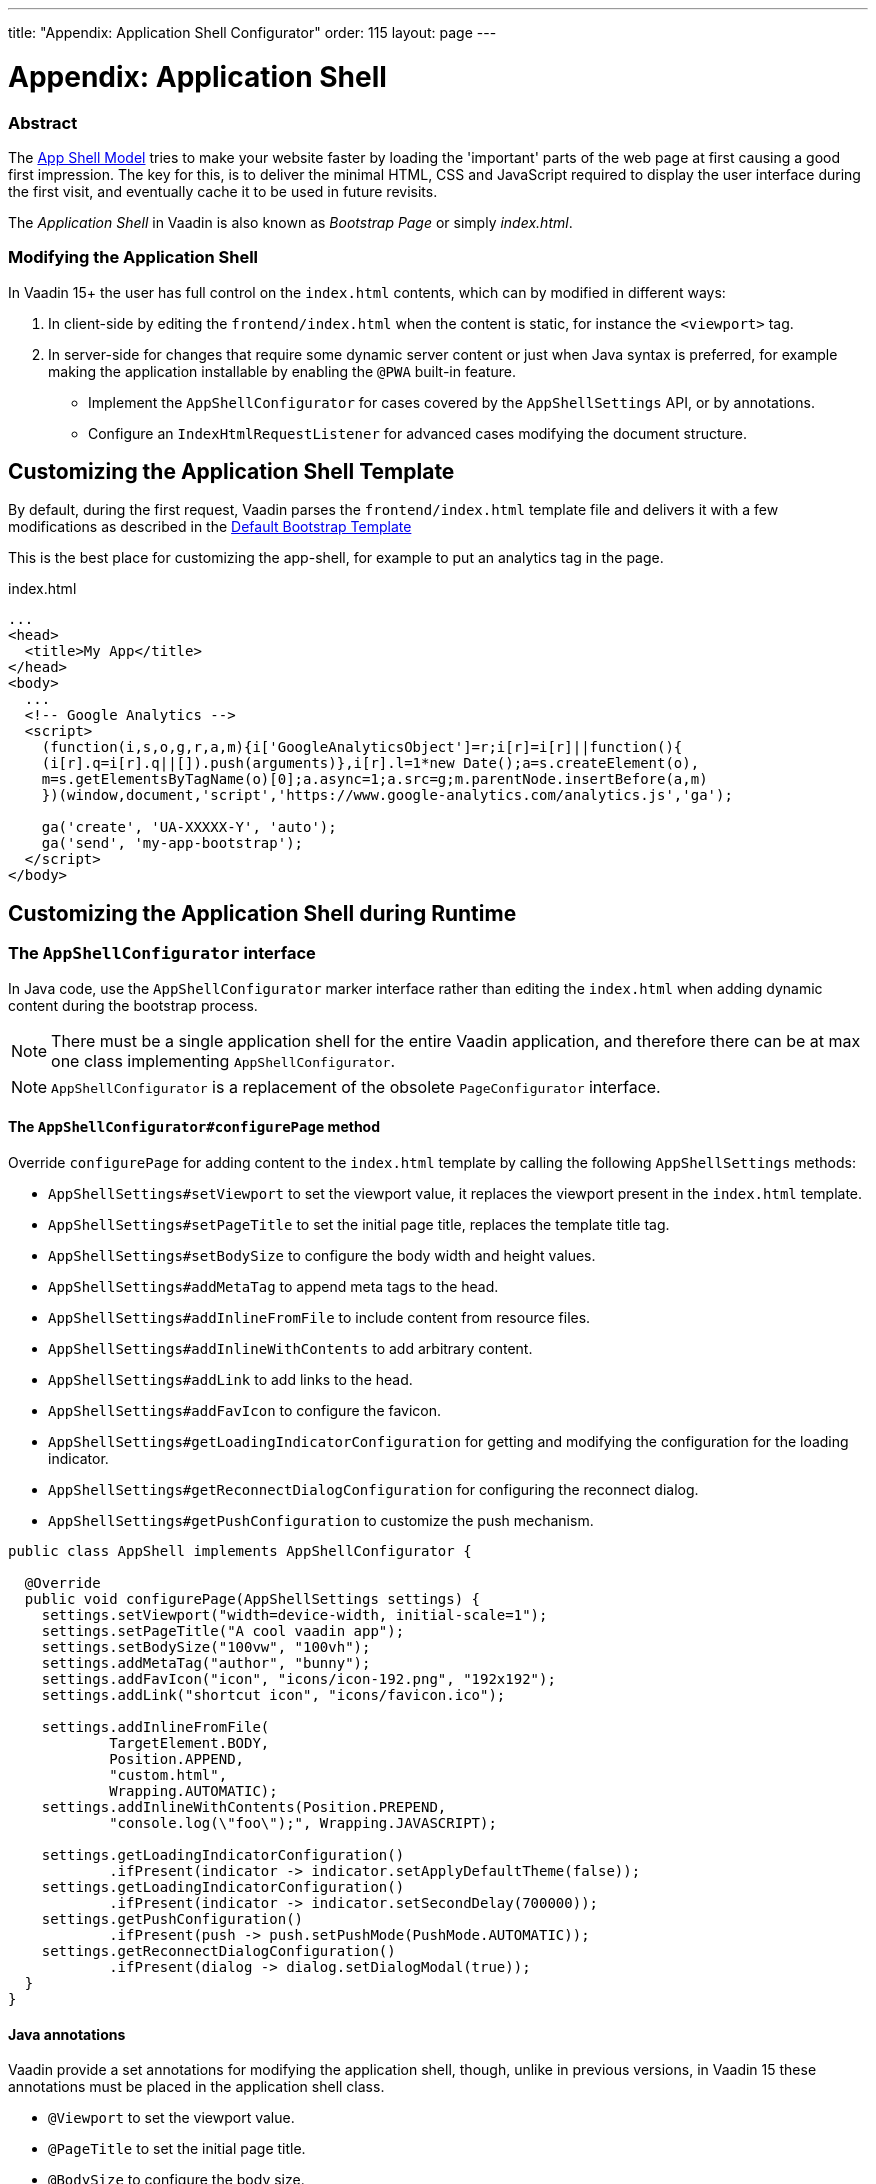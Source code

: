 ---
title: "Appendix: Application Shell Configurator"
order: 115
layout: page
---

ifdef::env-github[:outfilesuffix: .asciidoc]

= Appendix: Application Shell

=== Abstract [[application-shell]]

The link:https://developers.google.com/web/fundamentals/architecture/app-shell[App Shell Model] tries to make your website faster by loading the 'important' parts of the web page at first causing a good first impression. The key for this, is to deliver the minimal HTML, CSS and JavaScript required to display the user interface during the first visit, and eventually cache it to be used in future revisits.

The _Application Shell_ in Vaadin is also known as _Bootstrap Page_ or simply _index.html_.

=== Modifying the Application Shell

In Vaadin 15+ the user has full control on the `index.html` contents, which can by modified in different ways:

1. In client-side by editing the `frontend/index.html` when the content is static, for instance the `<viewport>` tag.
2. In server-side for changes that require some dynamic server content or just when Java syntax is preferred, for example making the application installable by enabling the `@PWA` built-in feature.
   - Implement the `AppShellConfigurator` for cases covered by the `AppShellSettings` API, or by annotations.
   - Configure an `IndexHtmlRequestListener` for advanced cases modifying the document structure.

== Customizing the Application Shell Template

By default, during the first request, Vaadin parses the `frontend/index.html` template file and delivers it with a few modifications as described in the <<starting-the-app#default-bootstrap-template-and-entry-point,Default Bootstrap Template>>

This is the best place for customizing the app-shell, for example to put an analytics tag in the page.

.index.html
[source, xml]
----
...
<head>
  <title>My App</title>
</head>
<body>
  ...
  <!-- Google Analytics -->
  <script>
    (function(i,s,o,g,r,a,m){i['GoogleAnalyticsObject']=r;i[r]=i[r]||function(){
    (i[r].q=i[r].q||[]).push(arguments)},i[r].l=1*new Date();a=s.createElement(o),
    m=s.getElementsByTagName(o)[0];a.async=1;a.src=g;m.parentNode.insertBefore(a,m)
    })(window,document,'script','https://www.google-analytics.com/analytics.js','ga');

    ga('create', 'UA-XXXXX-Y', 'auto');
    ga('send', 'my-app-bootstrap');
  </script>
</body>
----


== Customizing the Application Shell during Runtime

=== The `AppShellConfigurator` interface [[application-shell-configurator]]

In Java code, use the `AppShellConfigurator` marker interface rather than editing the `index.html` when adding dynamic content during the bootstrap process.

[NOTE]
There must be a single application shell for the entire Vaadin application, and therefore there can be at max one class implementing `AppShellConfigurator`.

[NOTE]
`AppShellConfigurator` is a replacement of the obsolete `PageConfigurator` interface.

==== The `AppShellConfigurator#configurePage` method

Override `configurePage` for adding content to the `index.html` template by calling the following `AppShellSettings` methods:

- `AppShellSettings#setViewport` to set the viewport value, it replaces the viewport present in the `index.html` template.
- `AppShellSettings#setPageTitle` to set the initial page title, replaces the template title tag.
- `AppShellSettings#setBodySize` to configure the body width and height values.
- `AppShellSettings#addMetaTag` to append meta tags to the head.
- `AppShellSettings#addInlineFromFile` to include content from resource files.
- `AppShellSettings#addInlineWithContents` to add arbitrary content.
- `AppShellSettings#addLink` to add links to the head.
- `AppShellSettings#addFavIcon` to configure the favicon.
- `AppShellSettings#getLoadingIndicatorConfiguration` for getting and modifying the configuration for the loading indicator.
- `AppShellSettings#getReconnectDialogConfiguration` for configuring the reconnect dialog.
- `AppShellSettings#getPushConfiguration` to customize the push mechanism.

[source,java]
----
public class AppShell implements AppShellConfigurator {

  @Override
  public void configurePage(AppShellSettings settings) {
    settings.setViewport("width=device-width, initial-scale=1");
    settings.setPageTitle("A cool vaadin app");
    settings.setBodySize("100vw", "100vh");
    settings.addMetaTag("author", "bunny");
    settings.addFavIcon("icon", "icons/icon-192.png", "192x192");
    settings.addLink("shortcut icon", "icons/favicon.ico");

    settings.addInlineFromFile(
            TargetElement.BODY,
            Position.APPEND,
            "custom.html",
            Wrapping.AUTOMATIC);
    settings.addInlineWithContents(Position.PREPEND,
            "console.log(\"foo\");", Wrapping.JAVASCRIPT);

    settings.getLoadingIndicatorConfiguration()
            .ifPresent(indicator -> indicator.setApplyDefaultTheme(false));
    settings.getLoadingIndicatorConfiguration()
            .ifPresent(indicator -> indicator.setSecondDelay(700000));
    settings.getPushConfiguration()
            .ifPresent(push -> push.setPushMode(PushMode.AUTOMATIC));
    settings.getReconnectDialogConfiguration()
            .ifPresent(dialog -> dialog.setDialogModal(true));
  }
}
----

==== Java annotations

Vaadin provide a set annotations for modifying the application shell, though, unlike in previous versions, in Vaadin 15 these annotations must be placed in the application shell class.

- `@Viewport` to set the viewport value.
- `@PageTitle` to set the initial page title.
- `@BodySize` to configure the body size.
- `@Meta` to append meta tags to the head.
- `@Inline` to include content from resource files in the `index.html`.
- `@PWA` to define application PWA properties.
- `@Push` to configures server push.

[source,java]
----
@Viewport("width=device-width, initial-scale=1")
@PageTitle("A cool vaadin app")
@BodySize(height = "100vh", width = "100vw")
@Meta(name = "author", content = "bunny")
@Inline(wrapping = Wrapping.AUTOMATIC,
        position = Position.APPEND,
        target = TargetElement.BODY,
        value = "custom.html")
@PWA(name = "Cool Vaadin App", shortName = "my-app")
@Push(value = PushMode.MANUAL, transport = Transport.WEBSOCKET)
public class AppShell implements AppShellConfigurator {
}
----

[NOTE]
Modifications in the  `AppShellConfigurator#configurePage` do have priority over the equivalent annotations.

[NOTE]
Annotations do not cover all the cases that can be done when overridding the `AppShellConfigurator#configurePage` method

=== The `IndexHtmlRequestListener` interface [[IndexHtmlRequestListener-interface]]

In addition, for advance cases not covered in the previous section, the content can be modified via an `IndexHtmlRequestListener`.

An implementation of the listener should be added via a `ServiceInitEvent` when a `VaadinService` is initialized. Check the <<../advanced/tutorial-service-init-listener#,ServiceInitListener tutorial>> for the details about using Vaadin `ServiceInitListeners`.

The example below changes the body class dynamically:

[source,java]
----
public class MyIndexHtmlRequestListener implements
        IndexHtmlRequestListener {

    @Override
    public void modifyIndexHtmlResponse(
            IndexHtmlResponse indexHtmlResponse) {

        Document document = indexHtmlResponse.getDocument();
        Element body = document.body();
        body.classNames(computeBodyClassNames());
    }

    private Set<String> computeBodyClassNames() {
        // Introduce some logic to dynamically change the body class
        return Collections.singleton("my-className");
    }
}
----

It can also be provided as a servlet container deployment property with the name `useDeprecatedV14Bootstrapping`.